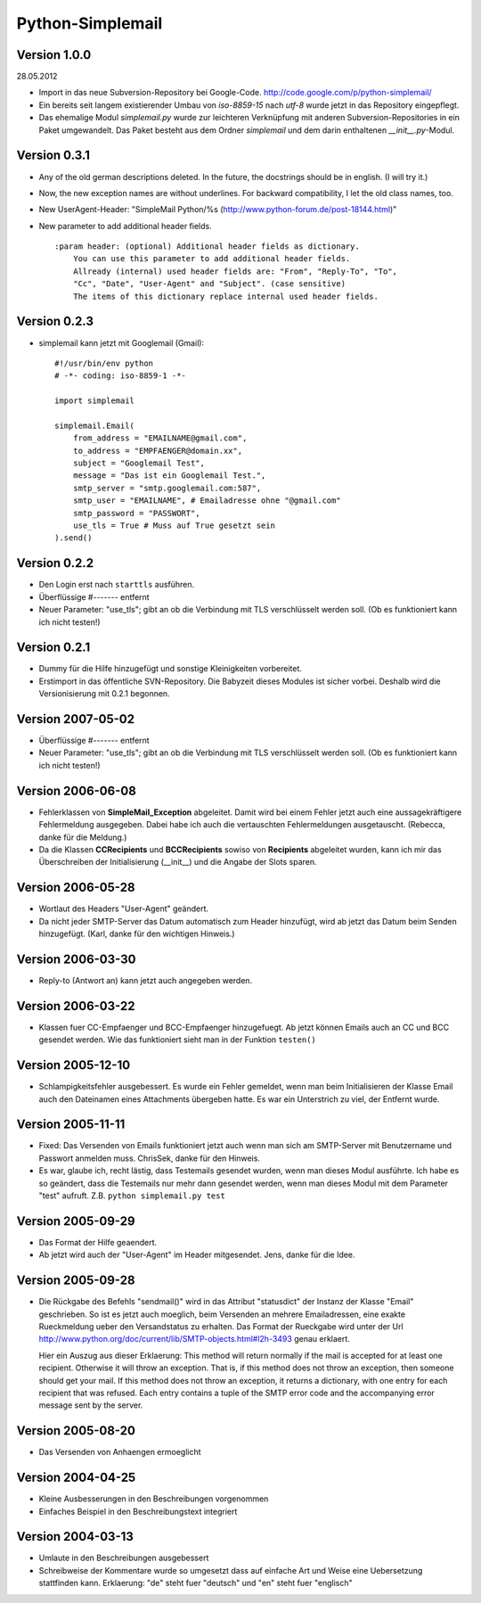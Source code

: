 #################
Python-Simplemail
#################


=============
Version 1.0.0
=============

28.05.2012

- Import in das neue Subversion-Repository bei Google-Code.
  http://code.google.com/p/python-simplemail/

- Ein bereits seit langem existierender Umbau von *iso-8859-15* nach *utf-8* wurde
  jetzt in das Repository eingepflegt.

- Das ehemalige Modul *simplemail.py* wurde zur leichteren Verknüpfung mit anderen
  Subversion-Repositories in ein Paket umgewandelt. Das Paket besteht aus dem
  Ordner *simplemail* und dem darin enthaltenen *__init__.py*-Modul.


=============
Version 0.3.1
=============

- Any of the old german descriptions deleted. In the future, the docstrings 
  should be in english. (I will try it.)

- Now, the new exception names are without underlines.
  For backward compatibility, I let the old class names, too.

- New UserAgent-Header: "SimpleMail Python/%s (http://www.python-forum.de/post-18144.html)"

- New parameter to add additional header fields.
  
  ::

    :param header: (optional) Additional header fields as dictionary.
        You can use this parameter to add additional header fields.
        Allready (internal) used header fields are: "From", "Reply-To", "To", 
        "Cc", "Date", "User-Agent" and "Subject". (case sensitive)
        The items of this dictionary replace internal used header fields.


=============
Version 0.2.3
=============

- simplemail kann jetzt mit Googlemail (Gmail)::

    #!/usr/bin/env python
    # -*- coding: iso-8859-1 -*-
    
    import simplemail
    
    simplemail.Email(
        from_address = "EMAILNAME@gmail.com", 
        to_address = "EMPFAENGER@domain.xx",
        subject = "Googlemail Test",
        message = "Das ist ein Googlemail Test.",
        smtp_server = "smtp.googlemail.com:587",
        smtp_user = "EMAILNAME", # Emailadresse ohne "@gmail.com"
        smtp_password = "PASSWORT", 
        use_tls = True # Muss auf True gesetzt sein
    ).send()


=============
Version 0.2.2
=============

- Den Login erst nach ``starttls`` ausführen.

- Überflüssige #------- entfernt

- Neuer Parameter: "use_tls"; gibt an ob die Verbindung mit TLS
  verschlüsselt werden soll. (Ob es funktioniert kann ich nicht testen!)


=============
Version 0.2.1
=============

- Dummy für die Hilfe hinzugefügt und sonstige Kleinigkeiten
  vorbereitet.

- Erstimport in das öffentliche SVN-Repository.
  Die Babyzeit dieses Modules ist sicher vorbei. Deshalb wird
  die Versionisierung mit 0.2.1 begonnen.


==================
Version 2007-05-02
==================

- Überflüssige #------- entfernt

- Neuer Parameter: "use_tls"; gibt an ob die Verbindung mit TLS
  verschlüsselt werden soll. (Ob es funktioniert kann ich nicht testen!)


==================
Version 2006-06-08
==================

- Fehlerklassen von **SimpleMail_Exception** abgeleitet. Damit wird
  bei einem Fehler jetzt auch eine aussagekräftigere Fehlermeldung 
  ausgegeben. Dabei habe ich auch die vertauschten Fehlermeldungen
  ausgetauscht. (Rebecca, danke für die Meldung.)

- Da die Klassen **CCRecipients** und **BCCRecipients** sowiso von
  **Recipients** abgeleitet wurden, kann ich mir das Überschreiben
  der Initialisierung (__init__) und die Angabe der Slots sparen.


==================
Version 2006-05-28
==================

- Wortlaut des Headers "User-Agent" geändert.

- Da nicht jeder SMTP-Server das Datum automatisch zum Header hinzufügt, 
  wird ab jetzt das Datum beim Senden hinzugefügt. 
  (Karl, danke für den wichtigen Hinweis.)


==================
Version 2006-03-30
==================

- Reply-to (Antwort an) kann jetzt auch angegeben werden.


==================
Version 2006-03-22
==================

- Klassen fuer CC-Empfaenger und BCC-Empfaenger hinzugefuegt.
  Ab jetzt können Emails auch an CC und BCC gesendet werden.
  Wie das funktioniert sieht man in der Funktion ``testen()``


==================
Version 2005-12-10
==================

- Schlampigkeitsfehler ausgebessert. Es wurde ein Fehler gemeldet, wenn
  man beim Initialisieren der Klasse Email auch den Dateinamen eines
  Attachments übergeben hatte. Es war ein Unterstrich zu viel, der 
  Entfernt wurde.


==================
Version 2005-11-11
==================

- Fixed: Das Versenden von Emails funktioniert jetzt auch wenn man
  sich am SMTP-Server mit Benutzername und Passwort anmelden muss.
  ChrisSek, danke für den Hinweis.

- Es war, glaube ich, recht lästig, dass Testemails gesendet wurden, 
  wenn man dieses Modul ausführte. Ich habe es so geändert, dass die
  Testemails nur mehr dann gesendet werden, wenn man dieses Modul mit
  dem Parameter "test" aufruft. Z.B. ``python simplemail.py test``


==================
Version 2005-09-29
==================

- Das Format der Hilfe geaendert.

- Ab jetzt wird auch der "User-Agent" im Header mitgesendet.
  Jens, danke für die Idee.


==================
Version 2005-09-28
==================

- Die Rückgabe des Befehls "sendmail()" wird in das Attribut "statusdict"
  der Instanz der Klasse "Email" geschrieben. So ist es jetzt auch moeglich,
  beim Versenden an mehrere Emailadressen, eine exakte Rueckmeldung ueber
  den Versandstatus zu erhalten. Das Format der Rueckgabe wird unter
  der Url http://www.python.org/doc/current/lib/SMTP-objects.html#l2h-3493
  genau erklaert.

  Hier ein Auszug aus dieser Erklaerung:
  This method will return normally if the mail is accepted for at least 
  one recipient. Otherwise it will throw an exception. That is, if this 
  method does not throw an exception, then someone should get your mail. 
  If this method does not throw an exception, it returns a dictionary, 
  with one entry for each recipient that was refused. Each entry contains 
  a tuple of the SMTP error code and the accompanying error message sent 
  by the server.


==================
Version 2005-08-20
==================

- Das Versenden von Anhaengen ermoeglicht


==================
Version 2004-04-25
==================

- Kleine Ausbesserungen in den Beschreibungen vorgenommen

- Einfaches Beispiel in den Beschreibungstext integriert


==================
Version 2004-03-13
==================

- Umlaute in den Beschreibungen ausgebessert

- Schreibweise der Kommentare wurde so umgesetzt dass auf einfache
  Art und Weise eine Uebersetzung stattfinden kann.
  Erklaerung: "de" steht fuer "deutsch" und "en" steht fuer "englisch"



